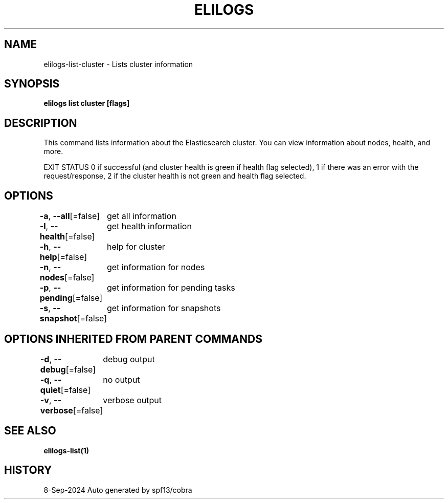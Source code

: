 .nh
.TH "ELILOGS" "1" "Sep 2024" "harvey-earth" "elilogs Man Page"

.SH NAME
.PP
elilogs-list-cluster - Lists cluster information


.SH SYNOPSIS
.PP
\fBelilogs list cluster [flags]\fP


.SH DESCRIPTION
.PP
This command lists information about the Elasticsearch cluster. You can view information about nodes, health, and more.

.PP
EXIT STATUS
0 if successful (and cluster health is green if health flag selected),
1 if there was an error with the request/response,
2 if the cluster health is not green and health flag selected.


.SH OPTIONS
.PP
\fB-a\fP, \fB--all\fP[=false]
	get all information

.PP
\fB-l\fP, \fB--health\fP[=false]
	get health information

.PP
\fB-h\fP, \fB--help\fP[=false]
	help for cluster

.PP
\fB-n\fP, \fB--nodes\fP[=false]
	get information for nodes

.PP
\fB-p\fP, \fB--pending\fP[=false]
	get information for pending tasks

.PP
\fB-s\fP, \fB--snapshot\fP[=false]
	get information for snapshots


.SH OPTIONS INHERITED FROM PARENT COMMANDS
.PP
\fB-d\fP, \fB--debug\fP[=false]
	debug output

.PP
\fB-q\fP, \fB--quiet\fP[=false]
	no output

.PP
\fB-v\fP, \fB--verbose\fP[=false]
	verbose output


.SH SEE ALSO
.PP
\fBelilogs-list(1)\fP


.SH HISTORY
.PP
8-Sep-2024 Auto generated by spf13/cobra
